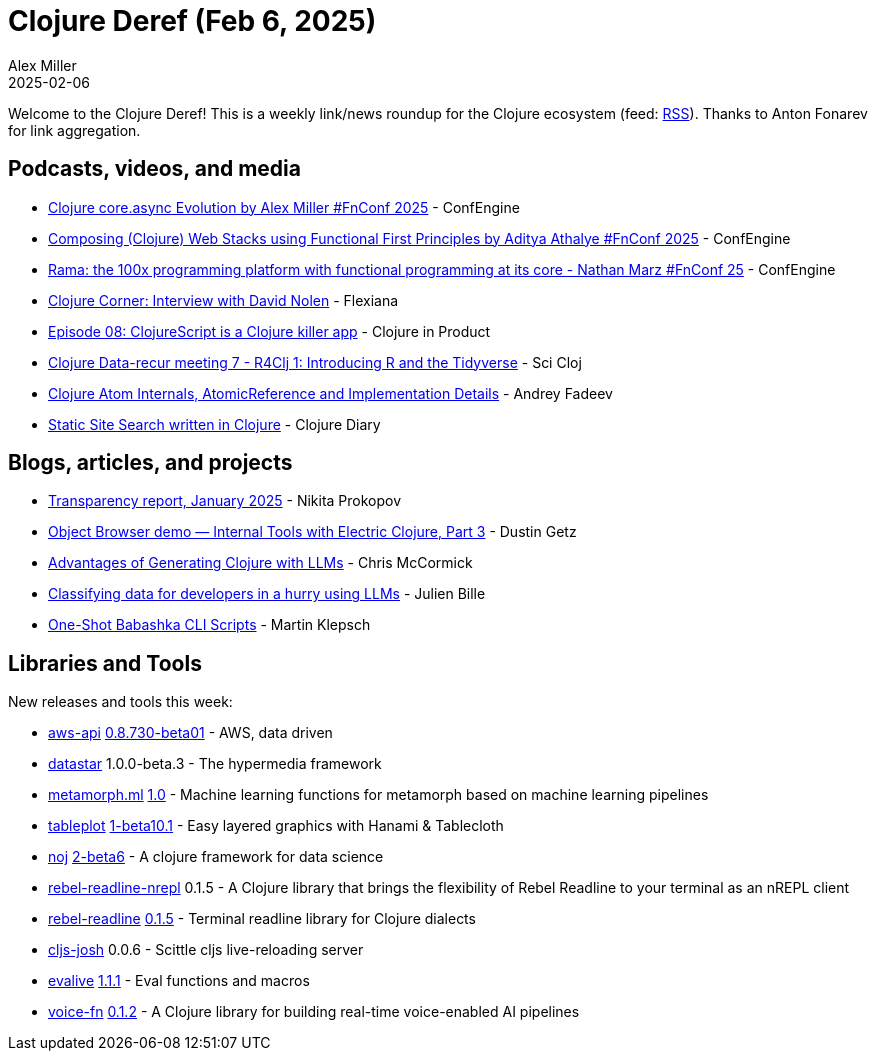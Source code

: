 = Clojure Deref (Feb 6, 2025)
Alex Miller
2025-02-06
:jbake-type: post

ifdef::env-github,env-browser[:outfilesuffix: .adoc]

Welcome to the Clojure Deref! This is a weekly link/news roundup for the Clojure ecosystem (feed: https://clojure.org/feed.xml[RSS]). Thanks to Anton Fonarev for link aggregation.

== Podcasts, videos, and media

* https://www.youtube.com/watch?v=A7CcTaVC1d4[Clojure core.async Evolution by Alex Miller #FnConf 2025] - ConfEngine
* https://www.youtube.com/watch?v=YEHVEId-utY[Composing (Clojure) Web Stacks using Functional First Principles by Aditya Athalye #FnConf 2025] - ConfEngine
* https://www.youtube.com/watch?v=X__jCh_Yj9w&t=5s[Rama: the 100x programming platform with functional programming at its core - Nathan Marz #FnConf 25] - ConfEngine
* https://www.youtube.com/watch?v=fgRt0ecWfEE[Clojure Corner: Interview with David Nolen] - Flexiana
* https://www.freshcodeit.com/podcast/clojurescript-is-a-clojure-killer-app[Episode 08: ClojureScript is a Clojure killer app] - Clojure in Product
* https://github.com/fogus/evalive/blob/master/CHANGELOG.md[Clojure Data-recur meeting 7 - R4Clj 1: Introducing R and the Tidyverse] - Sci Cloj
* https://www.youtube.com/watch?v=HstQMB3GU4I[Clojure Atom Internals, AtomicReference and Implementation Details] - Andrey Fadeev
* https://www.youtube.com/watch?v=0b_PPWMp_Ls[Static Site Search written in Clojure] - Clojure Diary

== Blogs, articles, and projects

* https://www.patreon.com/posts/transparency-121265695[Transparency report, January 2025] - Nikita Prokopov
* https://electric.hyperfiddle.net/blog/y20250112_data_browser[Object Browser demo — Internal Tools with Electric Clojure, Part 3] - Dustin Getz
* https://mccormick.cx/news/entries/advantages-of-generating-clojure-with-llms[Advantages of Generating Clojure with LLMs] - Chris McCormick
* https://medium.com/@_jba/classifying-data-for-developers-in-a-hurry-using-llms-569c895ccfb2[Classifying data for developers in a hurry using LLMs] - Julien Bille
* https://martinklepsch.org/posts/one-shot-babashka-cli-scripts[One-Shot Babashka CLI Scripts] - Martin Klepsch

== Libraries and Tools

New releases and tools this week:

* https://github.com/cognitect-labs/aws-api[aws-api] https://github.com/cognitect-labs/aws-api/blob/main/CHANGES.md[0.8.730-beta01] - AWS, data driven
* https://github.com/starfederation/datastar[datastar] 1.0.0-beta.3 - The hypermedia framework
* https://github.com/scicloj/metamorph.ml[metamorph.ml] https://github.com/scicloj/metamorph.ml/blob/main/CHANGELOG.md[1.0] - Machine learning functions for metamorph based on machine learning pipelines
* https://github.com/scicloj/tableplot[tableplot] https://github.com/scicloj/tableplot/blob/main/CHANGELOG.md[1-beta10.1] - Easy layered graphics with Hanami & Tablecloth
* https://github.com/scicloj/noj[noj] https://github.com/scicloj/noj/blob/main/CHANGELOG.md[2-beta6] - A clojure framework for data science
* https://github.com/bhauman/rebel-readline/tree/master/rebel-readline-nrepl[rebel-readline-nrepl] 0.1.5 - A Clojure library that brings the flexibility of Rebel Readline to your terminal as an nREPL client
* https://github.com/bhauman/rebel-readline[rebel-readline] https://github.com/bhauman/rebel-readline/blob/master/rebel-readline/CHANGELOG.md[0.1.5] - Terminal readline library for Clojure dialects
* https://github.com/chr15m/cljs-josh[cljs-josh] 0.0.6 - Scittle cljs live-reloading server
* https://github.com/fogus/evalive[evalive] https://github.com/fogus/evalive/blob/master/CHANGELOG.md[1.1.1] - Eval functions and macros
* https://github.com/shipclojure/voice-fn[voice-fn] https://github.com/shipclojure/voice-fn/blob/main/CHANGELOG.md[0.1.2] - A Clojure library for building real-time voice-enabled AI pipelines